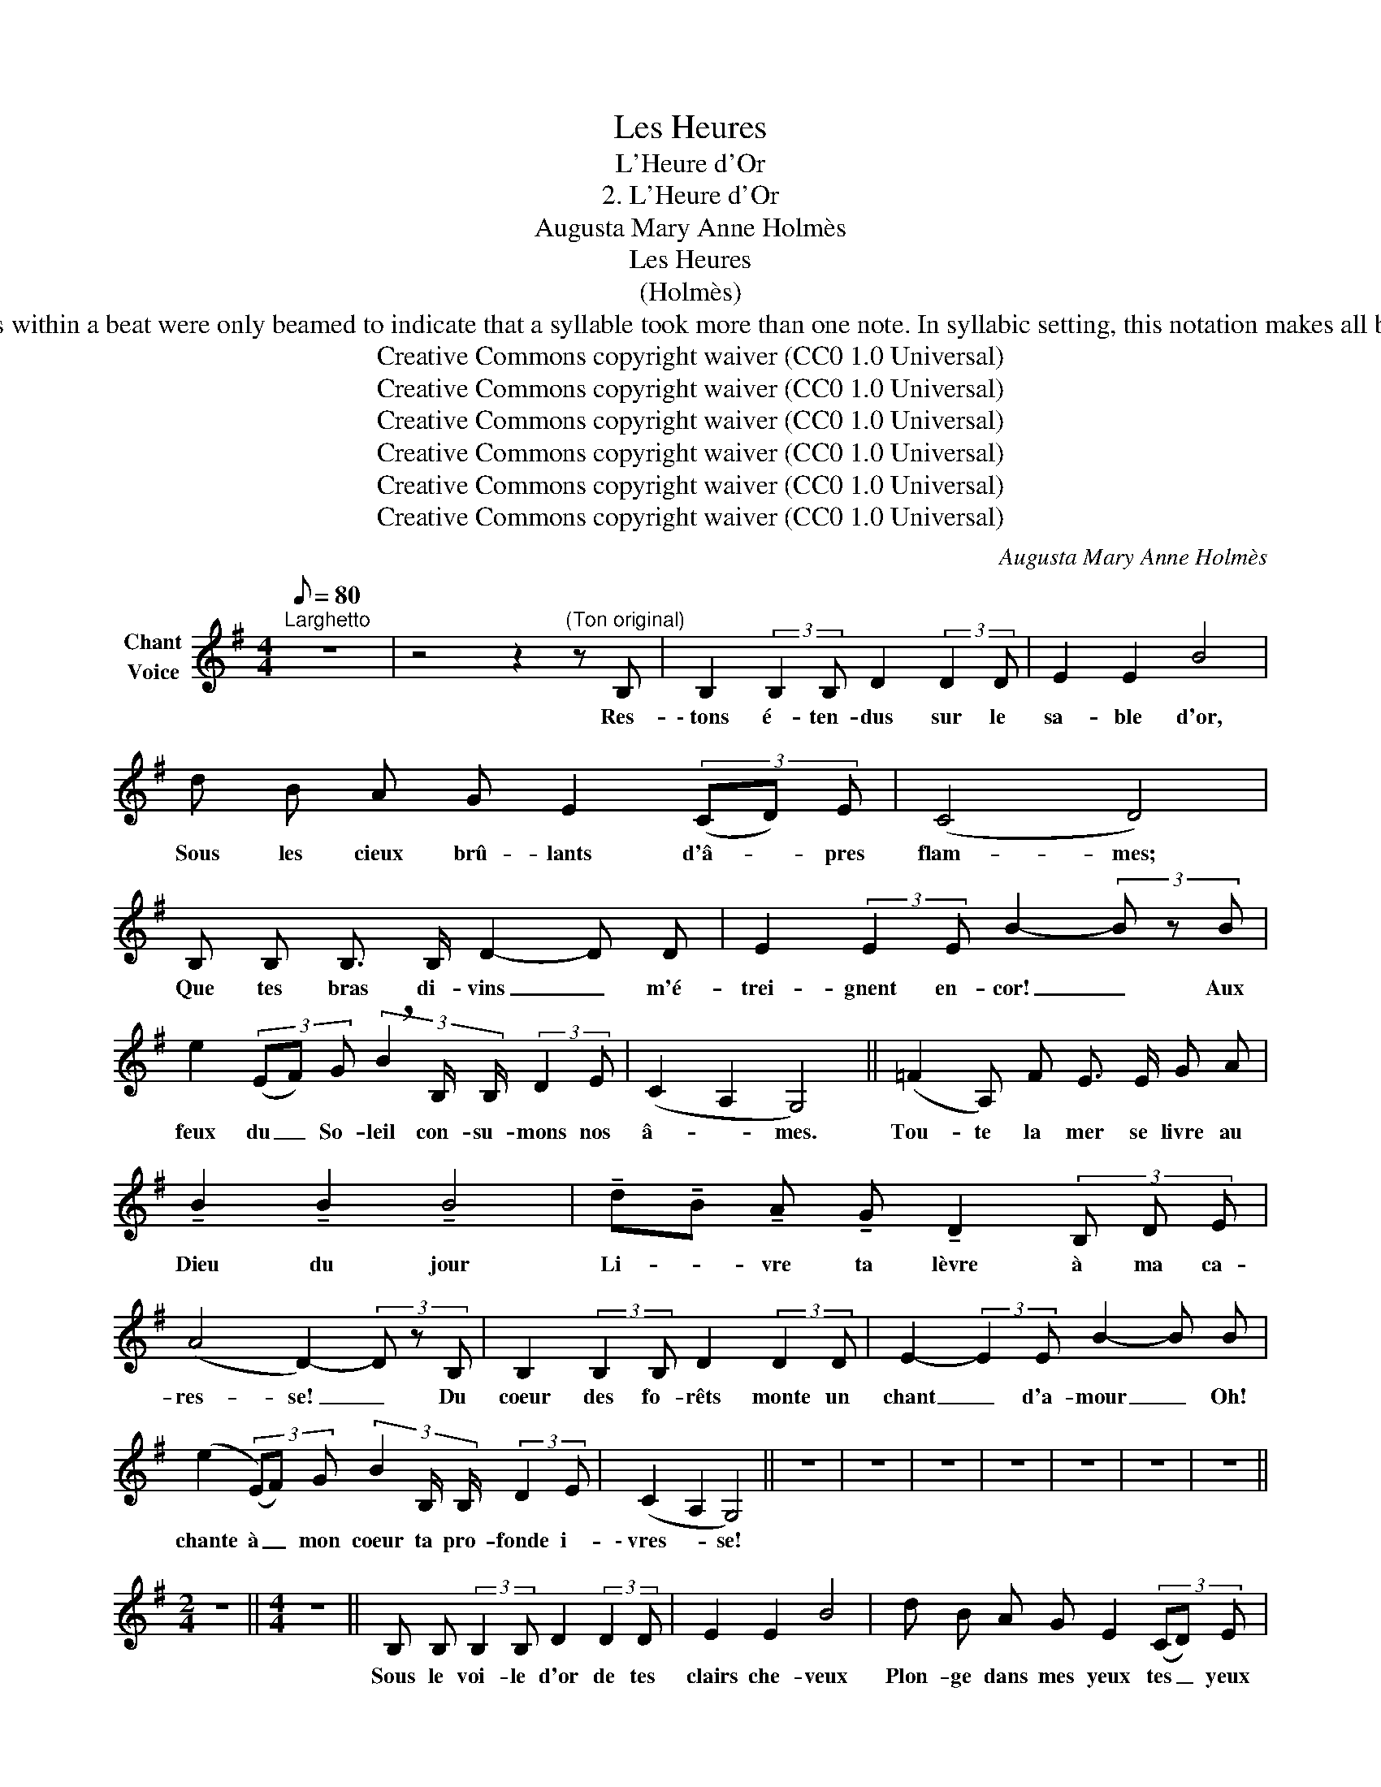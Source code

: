 X:1
T:Les Heures
T:L'Heure d'Or
T:2. L'Heure d'Or
T:Augusta Mary Anne Holmès
T:Les Heures
T:(Holmès)
T:Note to Transcriber: This is what Elaine Gould says in her book "Behind Bars" (p.435): "Until well into the 20th century, a separate tail was used for each syllable in vocal music, and notes within a beat were only beamed to indicate that a syllable took more than one note. In syllabic setting, this notation makes all but the simplest rhythm difficult to read [...] Instrumental beaming (i.e. beaming into beats) is now used in vocal music together with syllablic slurs." For the OpenScore Lieder Corpus we are asked to follow the original unbeamed style for the vocal line. 
T:Creative Commons copyright waiver (CC0 1.0 Universal)
T:Creative Commons copyright waiver (CC0 1.0 Universal)
T:Creative Commons copyright waiver (CC0 1.0 Universal)
T:Creative Commons copyright waiver (CC0 1.0 Universal)
T:Creative Commons copyright waiver (CC0 1.0 Universal)
T:Creative Commons copyright waiver (CC0 1.0 Universal)
C:Augusta Mary Anne Holmès
Z:Augusta Mary Anne Holmès
Z:Creative Commons copyright waiver (CC0 1.0 Universal)
L:1/8
Q:1/8=80
M:4/4
K:G
V:1 treble nm="Chant\nVoice"
V:1
"^Larghetto" z8 | z4 z2"^(Ton original)" z B, | B,2 (3:2:2B,2 B, D2 (3:2:2D2 D | E2 E2 B4 | %4
w: |Res-|\- tons é- ten- dus sur le|sa- ble d'or,|
 d B A G E2 (3(CD) E | (C4 D4) | B, B, B,3/2 B,/ D2- D D | E2 (3:2:2E2 E B2- (3B z B | %8
w: Sous les cieux brû- lants d'â- * pres|flam- mes;|Que tes bras di- vins _ m'é-|trei- gnent en- cor! _ Aux|
 e2 (3(EF) G (3!breath!B2 B,/ B,/ (3:2:2D2 E | (C2 A,2 G,4) || (=F2 A,) F E3/2 E/ G A | %11
w: feux du _ So- leil con- su- mons nos|â- * mes.|Tou- te la mer se livre au|
 !tenuto!B2 !tenuto!B2 !tenuto!B4 | !tenuto!d!tenuto!B !tenuto!A !tenuto!G !tenuto!D2 (3B, D E | %13
w: Dieu du jour|Li- * vre ta lèvre à ma ca-|
 (A4 D2-) (3D z B, | B,2 (3:2:2B,2 B, D2 (3:2:2D2 D | E2- (3:2:2E2 E B2- B B | %16
w: res- se! _ Du|coeur des fo- rêts monte un|chant _ d'a- mour _ Oh!|
 (e2 (3(E)F) G (3B2 B,/ B,/ (3:2:2D2 E | (C2 A,2 G,4) || z8 | z8 | z8 | z8 | z8 | z8 | z8 || %25
w: chante à _ mon coeur ta pro- fonde i-|\- vres- * se!||||||||
[M:2/4] z4 ||[M:4/4] z8 || B, B, (3:2:2B,2 B, D2 (3:2:2D2 D | E2 E2 B4 | d B A G E2 (3(CD) E | %30
w: ||Sous le voi- le d'or de tes|clairs che- veux|Plon- ge dans mes yeux tes _ yeux|
 (A,4 D2-) D B, | B,2 (3:2:2B,2 B, D3 D | E2 (3:2:2E2 E B2- (3:2:2B2 B | %33
w: va- gues _ Tes|yeux qu'a- lan- guit l'ar-|\- deur des a- veux, _ Tes|
 !^!e2 (3(EF) G (3B2 B,/ B,/ (3:2:2D2 E | (C2 A,2 G,2-) G, G, || (=F2 A,) F E2 G A | %36
w: yeux pleins _ de ciel et cou- leur des|va- * gues! _ Le|flot é- toi- lé de vi-|
 !tenuto!B2 !tenuto!B2 !tenuto!B4 | (dB) A G D2 (3B, D E | (A4 D4) | %39
w: van- tes fleurs|Vers _ ta beau- té rampe  et se|traî- ne;|
 B, B, B,3/2 B,/ D2- (3:2:2D2 D | E2 (3:2:2E2 E B2- B B | e2 (3(EF) ^G (3^c2 B,/ B,/ (3:2:2^C2 =G | %42
w: A tes pieds de neige _ aux|ro- ses pâ leurs _ La|mer re- * con- naît l'An- a- dy- o-|
 (G4 _E2-) (3E z E | D2 _E2 D2- D B, | D z !tenuto!=E2 !tenuto!D2- D z | %45
w: \- mè- ne! _ C'est|l'heu- re d'or! _ Tou-|jours, en- cor! _|
 (d B A G (3!breath!D2) B,/ B,/ (3:2:2D2 E | (C4 A,4 | B,8-) | B,4- B,2 z2 |] %49
w: Ex- pi- rons tous deux dans  sa  chaude ha-|lei- *|ne!|_ _|

